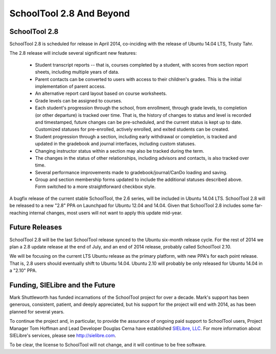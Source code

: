 SchoolTool 2.8 And Beyond
=========================

SchoolTool 2.8
--------------

SchoolTool 2.8 is scheduled for release in April 2014, co-inciding with the release of Ubuntu 14.04 LTS, Trusty Tahr.

The 2.8 release will include several significant new features:

 * Student transcript reports -- that is, courses completed by a student, with scores from section report sheets, including multiple years of data.

 * Parent contacts can be converted to users with access to their children's grades.  This is the initial implementation of parent access.

 * An alternative report card layout based on course worksheets.

 * Grade levels can be assigned to courses.

 * Each student's progression through the school, from enrollment, through grade levels, to completion (or other departure) is tracked over time.  That is, the history of changes to status and level is recorded and timestamped, future changes can be pre-scheduled, and the current status is kept up to date.  Customized statuses for pre-enrolled, actively enrolled, and exited students can be created.

 * Student progression through a section, including early withdrawal or completion, is tracked and updated in the gradebook and journal interfaces, including custom statuses.

 * Changing instructor status within a section may also be tracked during the term.

 * The changes in the status of other relationships, including advisors and contacts, is also tracked over time.

 * Several performance improvements made to gradebook/journal/CanDo loading and saving.

 * Group and section membership forms updated to include the additional statuses described above.  Form switched to a more straightforward checkbox style.

A bugfix release of the current stable SchoolTool, the 2.6 series, will be included in Ubuntu 14.04 LTS.  SchoolTool 2.8 will be released to a new "2.8" PPA on Launchpad for Ubuntu 12.04 and 14.04.  Given that SchoolTool 2.8 includes some far-reaching internal changes, most users will not want to apply this update mid-year.

Future Releases
---------------

SchoolTool 2.8 will be the last SchoolTool release synced to the Ubuntu six-month release cycle.  For the rest of 2014 we plan a 2.8 update release at the end of July, and an end of 2014 release, probably called SchoolTool 2.10.

We will be focusing on the current LTS Ubuntu release as the primary platform, with new PPA's for each point release.  That is, 2.8 users should eventually shift to Ubuntu 14.04.  Ubuntu 2.10 will probably be only released for Ubuntu 14.04 in a "2.10" PPA.

Funding, SIELibre and the Future
--------------------------------

Mark Shuttleworth has funded incarnations of the SchoolTool project for over a decade.  Mark's support has been generous, consistent, patient, and deeply appreciated, but his support for the project will end with 2014, as has been planned for several years.

To continue the project and, in particular, to provide the assurance of ongoing paid support to SchoolTool users, Project Manager Tom Hoffman and Lead Developer Douglas Cerna have established `SIELibre, LLC <http://sielibre.com>`_.  For more information about SIELibre's services, please see `http://sielibre.com <http://sielibre.com>`_.

To be clear, the license to SchoolTool will not change, and it will continue to be free software.
